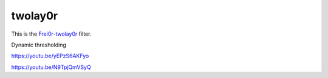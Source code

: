 .. metadata-placeholder

   :authors: - Claus Christensen
             - Yuri Chornoivan
             - Ttguy (https://userbase.kde.org/User:Ttguy)
             - Bushuev (https://userbase.kde.org/User:Bushuev)

   :license: Creative Commons License SA 4.0

.. _twolay0r:

twolay0r
========

.. contents::


This is the `Frei0r-twolay0r <http://www.mltframework.org/bin/view/MLT/FilterFrei0r-twolay0r>`_ filter.

Dynamic thresholding

https://youtu.be/yEPzS6AKFyo

https://youtu.be/N9TpjQmVSyQ


